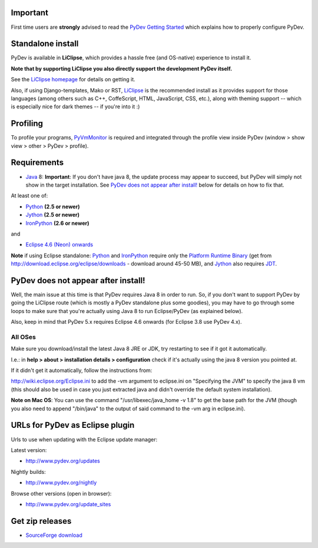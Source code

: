..
    <right_area>
    <h3>'Quick Install':</h3>

    <p><strong>LiClipse</strong> </p>

		<p>
	    Get LiClipse from <a href="http://www.liclipse.com/">http://www.liclipse.com</a> (and help supporting PyDev) and use a
	    native installer with PyDev builtin.
	    </p>
        <br>

    <p><strong>Update Manager</strong> </p>

    <p> Go to the update manager (Help > Install New Software) and add:
        <br>
        <br>
        <A href="http://www.pydev.org/updates">http://www.pydev.org/updates</A>&nbsp;&nbsp;&nbsp;(for latest version)&nbsp;&nbsp;&nbsp;or
        <br>
        <br>
        <A href="http://www.pydev.org/nightly">http://www.pydev.org/nightly</A>&nbsp;&nbsp;&nbsp;(for nightly build)&nbsp;&nbsp;&nbsp
        <br>
        <br>
        and follow the Eclipse steps.<br/>
        <br/>
        <strong>Note: </strong>View <A href="http://www.pydev.org/update_sites">http://www.pydev.org/update_sites</A> to browse the update sites for other versions.
        </p>


    <br/>

    <p><strong>Zip File</strong></p>

    <p>An alternative is just getting the zip file and extracting it yourself in eclipse.</p>

    <p>For <strong>Eclipse 3.4 onwards</strong>, you can extract it in the '<strong>dropins</strong>' folder (and restart Eclipse).</p>

    <p>For <strong>Eclipse 3.2 and 3.3</strong>, you have to make sure the plugins folder
    is extracted on top of the Eclipse plugins folder and <strong>restart with '-clean'</strong>.</p>


    </right_area>
    <image_area>download.png</image_area>
    <quote_area><strong>Getting it up and running in your computer...</strong></quote_area>

Important
=========

First time users are **strongly** advised to read the `PyDev Getting
Started <manual_101_root.html>`_ which explains how to properly
configure PyDev.

Standalone install
===================

PyDev is available in **LiClipse**, which provides a hassle free (and OS-native) experience to install it.

**Note that by supporting LiClipse you also directly support the development PyDev itself.**

See the  `LiClipse homepage <http://www.liclipse.com/>`_ for details on getting it.

Also, if using Django-templates, Mako or RST, `LiClipse <http://www.liclipse.com/>`_ is the recommended install as
it provides support for those languages (among others such as C++, CoffeScript, HTML, JavaScript, CSS, etc.), along
with theming support -- which is especially nice for dark themes -- if you're into it :)


Profiling
============

To profile your programs, `PyVmMonitor <http://www.pyvmmonitor.com/>`_ is required and integrated through the
profile view inside PyDev (window > show view > other > PyDev > profile).


Requirements
============

-  `Java <http://www.javasoft.com/>`_ 8: **Important**: If you don't have java 8, the update process may appear to succeed, but PyDev will simply not show in the target installation. See `PyDev does not appear after install!`_ below for details on how to fix that.

At least one of:

-  `Python <http://www.python.org/>`_ **(2.5 or newer)**
-  `Jython <http://www.jython.org/>`_ **(2.5 or newer)**
-  `IronPython <http://www.codeplex.com/Wiki/View.aspx?ProjectName=IronPython>`_
   **(2.6 or newer)**

and

-  `Eclipse 4.6 (Neon) onwards <http://www.eclipse.org/>`_

**Note** if using Eclipse standalone: `Python <http://www.python.org/>`_
and
`IronPython <http://www.codeplex.com/Wiki/View.aspx?ProjectName=IronPython>`_
require only the `Platform Runtime
Binary <http://download.eclipse.org/eclipse/downloads/>`_ (get from http://download.eclipse.org/eclipse/downloads - download
around 45-50 MB), and `Jython <http://www.jython.org/>`_ also requires
`JDT <http://www.eclipse.org/jdt/>`_.


PyDev does not appear after install!
======================================

Well, the main issue at this time is that PyDev requires Java 8 in order to run. So, if you don't want to support PyDev by
going the LiClipse route (which is mostly a PyDev standalone plus some goodies), you may have to go through some loops to
make sure that you're actually using Java 8 to run Eclipse/PyDev (as explained below).

Also, keep in mind that PyDev 5.x requires Eclipse 4.6 onwards (for Eclipse 3.8 use PyDev 4.x).

All OSes
---------
Make sure you download/install the latest Java 8 JRE or JDK, try restarting to see if it got it automatically.

I.e.: in **help > about > installation details > configuration** check if it's actually using the java 8 version you pointed at.

If it didn't get it automatically, follow the instructions from:

http://wiki.eclipse.org/Eclipse.ini to add the -vm argument to eclipse.ini on "Specifying the JVM" to specify the java 8 vm (this should also be used in case you just extracted java and didn't override the default system installation).

**Note on Mac OS**: You can use the command "/usr/libexec/java_home -v 1.8" to get the base path for the JVM (though you also need to append "/bin/java" to the output of said command to the -vm arg in eclipse.ini).


URLs for PyDev as Eclipse plugin
================================

Urls to use when updating with the Eclipse update manager:

Latest version:

-  `http://www.pydev.org/updates <http://www.pydev.org/updates>`_

Nightly builds:

-  `http://www.pydev.org/nightly <http://www.pydev.org/nightly>`_

Browse other versions (open in browser):

-  `http://www.pydev.org/update_sites <http://www.pydev.org/update_sites>`_

Get zip releases
================

-  `SourceForge
   download <http://sourceforge.net/projects/pydev/files/>`_

